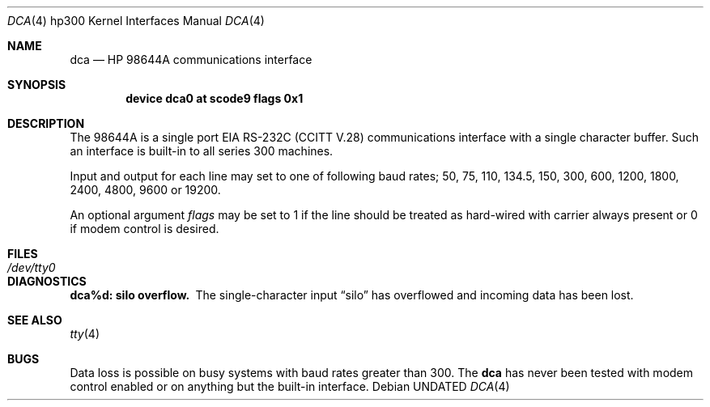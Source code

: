.\" Copyright (c) 1990, 1991 The Regents of the University of California.
.\" All rights reserved.
.\"
.\" This code is derived from software contributed to Berkeley by
.\" the Systems Programming Group of the University of Utah Computer
.\" Science Department.
.\"
.\" %sccs.include.redist.man%
.\"
.\"     @(#)dca.4	5.3 (Berkeley) 06/09/93
.\"
.Dd 
.Dt DCA 4 hp300
.Os
.Sh NAME
.Nm dca
.Nd
.Tn HP 98644A
communications interface
.Sh SYNOPSIS
.Cd "device dca0 at scode9 flags 0x1"
.Sh DESCRIPTION
The
.Tn 98644A
is a single port
.Tn EIA
.Tn RS-232C
.Pf ( Tn CCITT
.Tn V.28 )
communications interface with a single character buffer.
Such an interface is built-in to all series 300 machines.
.Pp
Input and output for each line may set to one of following baud rates;
50, 75, 110, 134.5, 150, 300, 600, 1200, 1800, 2400, 4800, 9600 or
19200.
.Pp
An optional argument
.Ar flags
may be set to 1 if the line should be treated as hard-wired
with carrier always present or 0 if modem control is desired.
.Sh FILES
.Bl -tag -width Pa
.It Pa /dev/tty0
.El
.Sh DIAGNOSTICS
.Bl -diag
.It dca%d: silo overflow.
The single-character input
.Dq silo
has overflowed and incoming data has been lost.
.El
.Sh SEE ALSO
.Xr tty 4
.Sh BUGS
Data loss is possible on busy systems with baud rates greater than 300.
The
.Nm dca
has never been tested with modem control enabled or on anything but the
built-in interface.

